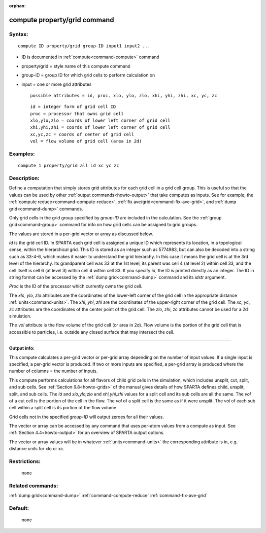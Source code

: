 :orphan:

.. index:: compute property/grid



.. _command-compute-property-grid:

#############################
compute property/grid command
#############################


*******
Syntax:
*******

::

   compute ID property/grid group-ID input1 input2 ... 

-  ID is documented in :ref:`compute<command-compute>` command
-  property/grid = style name of this compute command
-  group-ID = group ID for which grid cells to perform calculation on
-  input = one or more grid attributes

   ::

        possible attributes = id, proc, xlo, ylo, zlo, xhi, yhi, zhi, xc, yc, zc 

   ::

        id = integer form of grid cell ID
        proc = processor that owns grid cell
        xlo,ylo,zlo = coords of lower left corner of grid cell
        xhi,yhi,zhi = coords of lower left corner of grid cell
        xc,yc,zc = coords of center of grid cell
        vol = flow volume of grid cell (area in 2d) 

*********
Examples:
*********

::

   compute 1 property/grid all id xc yc zc 

************
Description:
************

Define a computation that simply stores grid attributes for each grid
cell in a grid cell group. This is useful so that the values can be used
by other :ref:`output commands<howto-output>` that take
computes as inputs. See for example, the :ref:`compute reduce<command-compute-reduce>`, :ref:`fix ave/grid<command-fix-ave-grid>`,
and :ref:`dump grid<command-dump>` commands.

Only grid cells in the grid group specified by *group-ID* are included
in the calculation. See the :ref:`group grid<command-group>` command for info
on how grid cells can be assigned to grid groups.

The values are stored in a per-grid vector or array as discussed below.

*Id* is the grid cell ID. In SPARTA each grid cell is assigned a unique
ID which represents its location, in a topological sense, within the
hierarchical grid. This ID is stored as an integer such as 5774983, but
can also be decoded into a string such as 33-4-6, which makes it easier
to understand the grid hierarchy. In this case it means the grid cell is
at the 3rd level of the hierarchy. Its grandparent cell was 33 at the
1st level, its parent was cell 4 (at level 2) within cell 33, and the
cell itself is cell 6 (at level 3) within cell 4 within cell 33. If you
specify *id*, the ID is printed directly as an integer. The ID in string
format can be accessed by the :ref:`dump grid<command-dump>` command and its
*idstr* argument.

*Proc* is the ID of the processor which currently owns the grid cell.

The *xlo*, *ylo*, *zlo* attributes are the coordinates of the lower-left
corner of the grid cell in the appropriate distance
:ref:`units<command-units>`. The *xhi*, *yhi*, *zhi* are the coordinates of
the upper-right corner of the grid cell. The *xc*, *yc*, *zc* attributes
are the coordinates of the center point of the grid cell. The *zlo*,
*zhi*, *zc* attributes cannot be used for a 2d simulation.

The *vol* attribute is the flow volume of the grid cell (or area in 2d).
Flow volume is the portion of the grid cell that is accessible to
particles, i.e. outside any closed surface that may intersect the cell.

--------------

**Output info:**

This compute calculates a per-grid vector or per-grid array depending on
the number of input values. If a single input is specified, a per-grid
vector is produced. If two or more inputs are specified, a per-grid
array is produced where the number of columns = the number of inputs.

This compute performs calculations for all flavors of child grid cells
in the simulation, which includes unsplit, cut, split, and sub cells.
See :ref:`Section 6.8<howto-grids>` of the manual gives
details of how SPARTA defines child, unsplit, split, and sub cells. The
*id* and *xlo,ylo,zlo* and *xhi,yhi,zhi* values for a split cell and its
sub cells are all the same. The *vol* of a cut cell is the portion of
the cell in the flow. The *vol* of a split cell is the same as if it
were unsplit. The *vol* of each sub cell within a split cell is its
portion of the flow volume.

Grid cells not in the specified *group-ID* will output zeroes for all
their values.

The vector or array can be accessed by any command that uses per-atom
values from a compute as input. See :ref:`Section 4.4<howto-output>` for an overview of SPARTA output
options.

The vector or array values will be in whatever :ref:`units<command-units>`
the corresponding attribute is in, e.g. distance units for xlo or xc.

*************
Restrictions:
*************
 none

*****************
Related commands:
*****************

:ref:`dump grid<command-dump>`
:ref:`command-compute-reduce`
:ref:`command-fix-ave-grid`

********
Default:
********
 none
